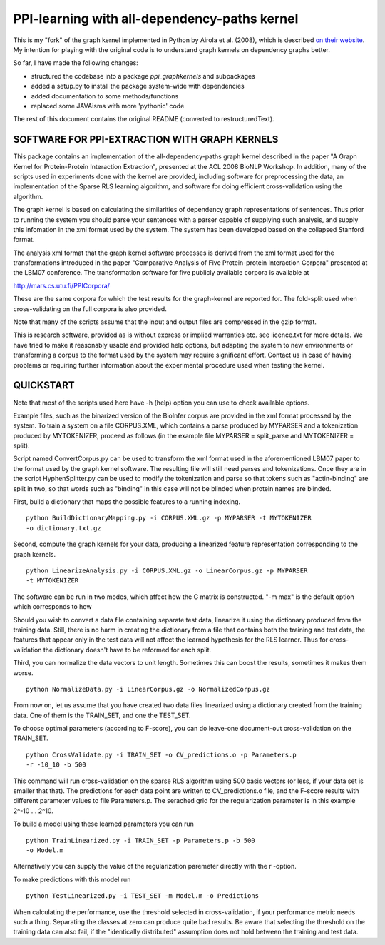 PPI-learning with all-dependency-paths kernel
=============================================

This is my "fork" of the graph kernel implemented in Python by
Airola et al. (2008), which is described
`on their website <http://mars.cs.utu.fi/PPICorpora/GraphKernel.html>`_.
My intention for playing with the original code is to understand graph kernels
on dependency graphs better.

So far, I have made the following changes:

- structured the codebase into a package `ppi_graphkernels` and subpackages
- added a setup.py to install the package system-wide with dependencies
- added documentation to some methods/functions
- replaced some JAVAisms with more 'pythonic' code

The rest of this document contains the original README (converted to
restructuredText).


SOFTWARE FOR PPI-EXTRACTION WITH GRAPH KERNELS
----------------------------------------------

This package contains an implementation of the all-dependency-paths graph kernel
described in the paper "A Graph Kernel for Protein-Protein Interaction
Extraction", presented at the ACL 2008 BioNLP Workshop. In addition, many of the
scripts used in experiments done with the kernel are provided, including software
for preprocessing the data, an implementation of the Sparse RLS learning
algorithm, and software for doing efficient cross-validation using the algorithm.

The graph kernel is based on calculating the similarities of dependency graph
representations of sentences. Thus prior to running the system you should parse
your sentences with a parser capable of supplying such analysis, and supply
this infomation in the xml format used by the system. The system has been
developed based on the collapsed Stanford format.

The analysis xml format that the graph kernel software processes is derived from
the xml format used for the transformations introduced in the paper "Comparative
Analysis of Five Protein-protein Interaction Corpora" presented at the LBM07
conference. The transformation software for five publicly available corpora is
available at

http://mars.cs.utu.fi/PPICorpora/

These are the same corpora for which the test results for the graph-kernel are
reported for. The fold-split used when cross-validating on the full corpora
is also provided. 

Note that many of the scripts assume that the input and output files are compressed
in the gzip format.

This is research software, provided as is without express or implied warranties
etc. see licence.txt for more details. We have tried to make it reasonably usable and
provided help options, but adapting the system to new environments or transforming
a corpus to the format used by the system may require significant effort. 
Contact us in case of having problems or requiring further information about the
experimental procedure used when testing the kernel.

QUICKSTART
----------

Note that most of the scripts used here have -h (help) option you can use
to check available options.

Example files, such as the binarized version of the BioInfer corpus are provided in
the xml format processed by the system. To train a system on a file CORPUS.XML, which
contains a parse produced by MYPARSER and a tokenization produced by MYTOKENIZER,
proceed as follows (in the example file MYPARSER = split_parse and
MYTOKENIZER = split).

Script named ConvertCorpus.py can be used to transform the xml format used
in the aforementioned LBM07 paper to the format used by the graph kernel
software. The resulting file will still need parses and tokenizations.
Once they are in the script HyphenSplitter.py can be used to modify the
tokenization and parse so that tokens such as "actin-binding" are split in
two, so that words such as "binding" in this case will not be blinded when protein
names are blinded.

First, build a dictionary that maps the possible features to a running indexing.

::

    python BuildDictionaryMapping.py -i CORPUS.XML.gz -p MYPARSER -t MYTOKENIZER
    -o dictionary.txt.gz

Second, compute the graph kernels for your data, producing a linearized feature
representation corresponding to the graph kernels.

::

    python LinearizeAnalysis.py -i CORPUS.XML.gz -o LinearCorpus.gz -p MYPARSER
    -t MYTOKENIZER

The software can be run in two modes, which affect how the G matrix is
constructed. "-m max" is the default option which corresponds to how


Should you wish to convert a data file containing separate test
data, linearize it using the dictionary produced from the training
data. Still, there is no harm in creating the dictionary from a file that
contains both the training and test data, the features that appear only in
the test data will not affect the learned hypothesis for the RLS learner.
Thus for cross-validation the dictionary doesn't have to be reformed for
each split.

Third, you can normalize the data vectors to unit length. Sometimes this
can boost the results, sometimes it makes them worse.

::

    python NormalizeData.py -i LinearCorpus.gz -o NormalizedCorpus.gz

From now on, let us assume that you have created two data files linearized
using a dictionary created from the training data. One of them is the
TRAIN_SET, and one the TEST_SET.

To choose optimal parameters (according to F-score), you can do leave-one
document-out cross-validation on the TRAIN_SET.

::

    python CrossValidate.py -i TRAIN_SET -o CV_predictions.o -p Parameters.p
    -r -10_10 -b 500

This command will run cross-validation on the sparse RLS algorithm using
500 basis vectors (or less, if your data set is smaller that that).
The predictions for each data point are written to CV_predictions.o
file, and the F-score results with different parameter values to file
Parameters.p. The serached grid for the regularization parameter is
in this example 2^-10 ... 2^10.

To build a model using these learned parameters you can run

::

    python TrainLinearized.py -i TRAIN_SET -p Parameters.p -b 500
    -o Model.m

Alternatively you can supply the value of the regularization
paremeter directly with the r -option.

To make predictions with this model run

::

    python TestLinearized.py -i TEST_SET -m Model.m -o Predictions

When calculating the performance, use the threshold selected
in cross-validation, if your performance metric needs such a
thing. Separating the classes at zero can produce quite bad results.
Be aware that selecting the threshold on the training data can
also fail, if the "identically distributed" assumption does not
hold between the training and test data.
